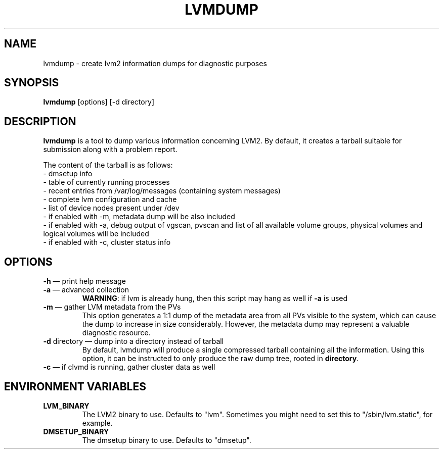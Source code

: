.\"    lvmdump.8,v 1.2 2009/02/18 12:16:13 haad Exp
.\"
.TH LVMDUMP 8 "LVM TOOLS 2.02.44-cvs (02-17-09)" "Red Hat, Inc."
.SH NAME
lvmdump - create lvm2 information dumps for diagnostic purposes
.SH SYNOPSIS
\fBlvmdump\fP [options] [-d directory]
.SH DESCRIPTION
\fBlvmdump\fP is a tool to dump various information concerning LVM2. By default, it creates a tarball suitable for submission along with a problem report.
.PP
The content of the tarball is as follows:
.br
- dmsetup info
.br
- table of currently running processes
.br
- recent entries from /var/log/messages (containing system messages)
.br
- complete lvm configuration and cache
.br
- list of device nodes present under /dev
.br
- if enabled with -m, metadata dump will be also included
.br
- if enabled with -a, debug output of vgscan, pvscan and list of all available volume groups, physical volumes and logical volumes will be included
.br
- if enabled with -c, cluster status info
.SH OPTIONS
.TP
\fB\-h\fR \(em print help message
.TP
\fB\-a\fR \(em advanced collection 
\fBWARNING\fR: if lvm is already hung, then this script may hang as well if \fB\-a\fR is used
.TP
\fB\-m\fR \(em gather LVM metadata from the PVs
This option generates a 1:1 dump of the metadata area from all PVs visible to the system, which can cause the dump to increase in size considerably. However, the metadata dump may represent a valuable diagnostic resource.
.TP
\fB\-d\fR directory \(em dump into a directory instead of tarball
By default, lvmdump will produce a single compressed tarball containing all the information. Using this option, it can be instructed to only produce the raw dump tree, rooted in \fBdirectory\fP.
.TP
\fB\-c\fR \(em if clvmd is running, gather cluster data as well
.SH ENVIRONMENT VARIABLES
.TP
\fBLVM_BINARY\fP 
The LVM2 binary to use.
Defaults to "lvm".
Sometimes you might need to set this to "/sbin/lvm.static", for example.
.TP
\fBDMSETUP_BINARY\fP 
The dmsetup binary to use.
Defaults to "dmsetup".
.PP
